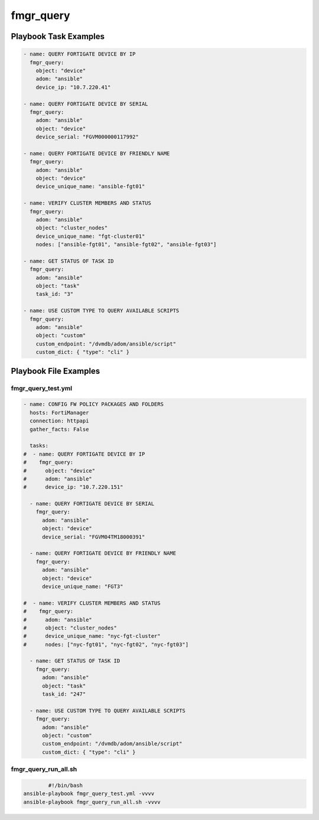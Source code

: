 ==========
fmgr_query
==========


Playbook Task Examples
----------------------

.. code-block:: yaml

    - name: QUERY FORTIGATE DEVICE BY IP
      fmgr_query:
        object: "device"
        adom: "ansible"
        device_ip: "10.7.220.41"
    
    - name: QUERY FORTIGATE DEVICE BY SERIAL
      fmgr_query:
        adom: "ansible"
        object: "device"
        device_serial: "FGVM000000117992"
    
    - name: QUERY FORTIGATE DEVICE BY FRIENDLY NAME
      fmgr_query:
        adom: "ansible"
        object: "device"
        device_unique_name: "ansible-fgt01"
    
    - name: VERIFY CLUSTER MEMBERS AND STATUS
      fmgr_query:
        adom: "ansible"
        object: "cluster_nodes"
        device_unique_name: "fgt-cluster01"
        nodes: ["ansible-fgt01", "ansible-fgt02", "ansible-fgt03"]
    
    - name: GET STATUS OF TASK ID
      fmgr_query:
        adom: "ansible"
        object: "task"
        task_id: "3"
    
    - name: USE CUSTOM TYPE TO QUERY AVAILABLE SCRIPTS
      fmgr_query:
        adom: "ansible"
        object: "custom"
        custom_endpoint: "/dvmdb/adom/ansible/script"
        custom_dict: { "type": "cli" }



Playbook File Examples
----------------------


fmgr_query_test.yml
+++++++++++++++++++

.. code-block:: yaml



    
    - name: CONFIG FW POLICY PACKAGES AND FOLDERS
      hosts: FortiManager
      connection: httpapi
      gather_facts: False
    
      tasks:
    #  - name: QUERY FORTIGATE DEVICE BY IP
    #    fmgr_query:
    #      object: "device"
    #      adom: "ansible"
    #      device_ip: "10.7.220.151"
    
      - name: QUERY FORTIGATE DEVICE BY SERIAL
        fmgr_query:
          adom: "ansible"
          object: "device"
          device_serial: "FGVM04TM18000391"
    
      - name: QUERY FORTIGATE DEVICE BY FRIENDLY NAME
        fmgr_query:
          adom: "ansible"
          object: "device"
          device_unique_name: "FGT3"
    
    #  - name: VERIFY CLUSTER MEMBERS AND STATUS
    #    fmgr_query:
    #      adom: "ansible"
    #      object: "cluster_nodes"
    #      device_unique_name: "nyc-fgt-cluster"
    #      nodes: ["nyc-fgt01", "nyc-fgt02", "nyc-fgt03"]
    
      - name: GET STATUS OF TASK ID
        fmgr_query:
          adom: "ansible"
          object: "task"
          task_id: "247"
    
      - name: USE CUSTOM TYPE TO QUERY AVAILABLE SCRIPTS
        fmgr_query:
          adom: "ansible"
          object: "custom"
          custom_endpoint: "/dvmdb/adom/ansible/script"
          custom_dict: { "type": "cli" }
    
    


fmgr_query_run_all.sh
+++++++++++++++++++++

.. code-block:: shell

            #!/bin/bash
    ansible-playbook fmgr_query_test.yml -vvvv
    ansible-playbook fmgr_query_run_all.sh -vvvv




